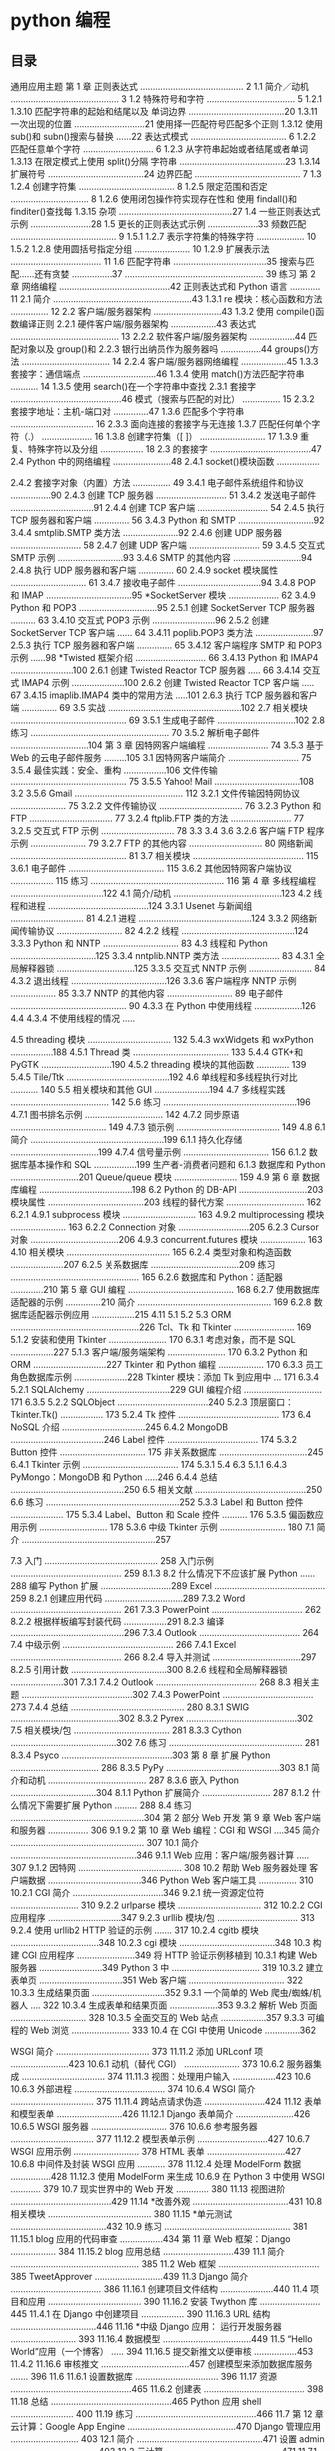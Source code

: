 * python 编程
** 目录 
 通用应用主题
 第 1 章 正则表达式 ......................................... 2
 1.1 简介／动机 ........................................... 3
 1.2 特殊符号和字符 ................................... 5
 1.2.1
 1.3.10 匹配字符串的起始和结尾以及
 单词边界 ......................................20
 1.3.11
 一次出现的位置 ............................21
 使用择一匹配符号匹配多个正则
 1.3.12 使用 sub()和 subn()搜索与替换 ......22
 表达式模式 ...................................... 6
 1.2.2 匹配任意单个字符 ............................ 6
 1.2.3 从字符串起始或者结尾或者单词
 1.3.13 在限定模式上使用 split()分隔
 字符串 ..........................................23
 1.3.14 扩展符号 ......................................24
 边界匹配 .......................................... 7
 1.3
 1.2.4 创建字符集 ...................................... 8
 1.2.5 限定范围和否定 ............................... 8
 1.2.6 使用闭包操作符实现存在性和
 使用 findall()和 finditer()查找每
 1.3.15 杂项 .............................................27
 1.4 一些正则表达式示例 ........................28
 1.5 更长的正则表达式示例 ....................33
 频数匹配 .......................................... 9 1.5.1
 1.2.7 表示字符集的特殊字符 ................... 10 1.5.2
 1.2.8 使用圆括号指定分组 ...................... 10 1.2.9 扩展表示法 .................................... 11
 1.6
 匹配字符串 .....................................35
 搜索与匹配……还有贪婪 ................37
 .......................................................
 39
 练习
 第 2 章 网络编程 ............................................42
 正则表达式和 Python 语言 ............ 11 2.1 简介 .......................................................43
 1.3.1 re 模块：核心函数和方法 ............... 12 2.2 客户端/服务器架构 ...........................43
 1.3.2 使用 compile()函数编译正则 2.2.1
 硬件客户端/服务器架构 ..................43
 表达式 ........................................... 13 2.2.2
 软件客户端/服务器架构 ..................44
 匹配对象以及 group()和 2.2.3
 银行出纳员作为服务器吗 ................44
 groups()方法 ................................... 14 2.2.4
 客户端/服务器网络编程 ..................45
 1.3.3
 套接字：通信端点 .............................46
 1.3.4 使用 match()方法匹配字符串 ........... 14 1.3.5 使用 search()在一个字符串中查找 2.3.1 套接字 ............................................46
 模式（搜索与匹配的对比） ............... 15 2.3.2 套接字地址：主机-端口对 ..............47
 1.3.6 匹配多个字符串 ................................. 16 2.3.3 面向连接的套接字与无连接
 1.3.7 匹配任何单个字符（.） .................... 16 1.3.8 创建字符集（[ ]） .......................... 17 1.3.9 重复、特殊字符以及分组 ................. 18
 2.3
 的套接字 ........................................47
 2.4
 Python 中的网络编程 .......................48
 2.4.1
 socket()模块函数 .................

 2.4.2 套接字对象（内置）方法 ............... 49 3.4.1 电子邮件系统组件和协议 ................90
2.4.3 创建 TCP 服务器 ............................ 51 3.4.2 发送电子邮件 .................................91
2.4.4 创建 TCP 客户端 ............................ 54
2.4.5 执行 TCP 服务器和客户端 .............. 56 3.4.3 Python 和 SMTP ..............................92
3.4.4 smtplib.SMTP 类方法 ......................92
2.4.6 创建 UDP 服务器 ............................ 58
2.4.7 创建 UDP 客户端 ............................ 59 3.4.5 交互式 SMTP 示例 ..........................93
3.4.6 SMTP 的其他内容 ...........................94
2.4.8 执行 UDP 服务器和客户端 .............. 60
2.4.9 socket 模块属性 .............................. 61 3.4.7 接收电子邮件 .................................94
3.4.8 POP 和 IMAP ..................................95
*SocketServer 模块 .................... 62 3.4.9 Python 和 POP3 ...............................95
2.5.1 创建 SocketServer TCP 服务器 .......... 63 3.4.10 交互式 POP3 示例 .........................96
2.5.2 创建 SocketServer TCP 客户端 ...... 64 3.4.11 poplib.POP3 类方法 .......................97
2.5.3 执行 TCP 服务器和客户端 .............. 65 3.4.12 客户端程序 SMTP 和 POP3 示例 ......98
*Twisted 框架介绍 ............................ 66 3.4.13 Python 和 IMAP4 .........................100
2.6.1 创建 Twisted Reactor TCP 服务器 ..... 66 3.4.14 交互式 IMAP4 示例 .....................100
2.6.2 创建 Twisted Reactor TCP 客户端 ..... 67 3.4.15 imaplib.IMAP4 类中的常用方法 .....101
2.6.3 执行 TCP 服务器和客户端 .............. 69
3.5
实战 .....................................................102
2.7 相关模块 .............................................. 69 3.5.1 生成电子邮件 ...............................102
2.8 练习 ....................................................... 70 3.5.2 解析电子邮件 ...............................104
第 3 章 因特网客户端编程 ........................ 74 3.5.3 基于 Web 的云电子邮件服务 .........105
3.1 因特网客户端简介 ............................ 75 3.5.4 最佳实践：安全、重构 .................106
文件传输 .............................................. 75 3.5.5 Yahoo! Mail ..................................108
3.2 3.5.6 Gmail ........................................... 112
3.2.1 文件传输因特网协议 ...................... 75
3.2.2 文件传输协议 ................................. 76
3.2.3
Python 和 FTP ................................. 77
3.2.4 ftplib.FTP 类的方法 ........................ 77
3.2.5 交互式 FTP 示例 ............................. 78
3.3
3.4
3.6
3.2.6 客户端 FTP 程序示例 ...................... 79
3.2.7 FTP 的其他内容 ............................. 80
网络新闻 .............................................. 81
3.7
相关模块 ............................................ 115
3.6.1 电子邮件 ...................................... 115
3.6.2 其他因特网客户端协议 ................. 115
练习 ..................................................... 116
第 4 章 多线程编程 .....................................122
4.1 简介/动机 ...........................................123
4.2 线程和进程 ........................................124
3.3.1 Usenet 与新闻组 ............................. 81 4.2.1 进程 .............................................124
3.3.2 网络新闻传输协议 .......................... 82 4.2.2 线程 .............................................124
3.3.3 Python 和 NNTP .............................. 83
4.3
线程和 Python ..................................125
3.3.4 nntplib.NNTP 类方法 ....................... 83 4.3.1 全局解释器锁 ...............................125
3.3.5 交互式 NNTP 示例 ......................... 84 4.3.2 退出线程 ......................................126
3.3.6 客户端程序 NNTP 示例 .................. 85 3.3.7 NNTP 的其他内容 .......................... 89
电子邮件 .............................................. 90
4.3.3 在 Python 中使用线程 ...................126
4.4
4.3.4 不使用线程的情况 .....

4.5
threading 模块 ................................. 132 5.4.3 wxWidgets 和 wxPython .................188
4.5.1 Thread 类 ...................................... 133 5.4.4 GTK+和 PyGTK ............................190
4.5.2 threading 模块的其他函数 ............. 139 5.4.5 Tile/Ttk .........................................192
4.6 单线程和多线程执行对比 ........... 140 5.5 相关模块和其他 GUI ......................194
4.7 多线程实践 ....................................... 142 5.6 练习 .....................................................196
4.7.1
图书排名示例 ............................... 142
4.7.2 同步原语 ...................................... 149
4.7.3 锁示例 ......................................... 149
4.8
6.1
简介 .....................................................199
6.1.1 持久化存储 ...................................199
4.7.4 信号量示例 .................................. 156 6.1.2 数据库基本操作和 SQL .................199
生产者-消费者问题和 6.1.3 数据库和 Python ...........................201
Queue/queue 模块 ......................... 159
4.9
第 6 章 数据库编程 .....................................198
6.2
Python 的 DB-API ...........................203
模块属性 ......................................203
线程的替代方案 ............................... 162 6.2.1
4.9.1 subprocess 模块 ............................. 163
4.9.2 multiprocessing 模块 ...................... 163 6.2.2 Connection 对象 ............................205
6.2.3 Cursor 对象 ...................................206
4.9.3 concurrent.futures 模块 .................. 163
4.10 相关模块 ......................................... 165 6.2.4 类型对象和构造函数 .....................207
6.2.5 关系数据库 ...................................209
练习 ................................................... 165 6.2.6 数据库和 Python：适配器 .............210
第 5 章 GUI 编程 .......................................... 168 6.2.7 使用数据库适配器的示例 ..............210
简介 ..................................................... 169 6.2.8 数据库适配器示例应用 .................215
4.11
5.1
5.2
5.3
ORM ...................................................226
Tcl、Tk 和 Tkinter ........................ 169 5.1.2 安装和使用 Tkinter ....................... 170 6.3.1 考虑对象，而不是 SQL .................227
5.1.3 客户端/服务端架构 ....................... 170 6.3.2 Python 和 ORM .............................227
Tkinter 和 Python 编程 .................. 170 6.3.3 员工角色数据库示例 .....................228
Tkinter 模块：添加 Tk 到应用中 ... 171 6.3.4 5.2.1 SQLAlchemy .................................229
GUI 编程介绍 ............................... 171 6.3.5 5.2.2 SQLObject ....................................240
5.2.3 顶层窗口：Tkinter.Tk() ................. 173 5.2.4 Tk 控件 ........................................ 173
6.4
NoSQL 介绍 .................................245
6.4.2 MongoDB .....................................246
Label 控件 .................................... 174
5.3.2 Button 控件 .................................. 175
非关系数据库 ...................................245
6.4.1
Tkinter 示例 ...................................... 174
5.3.1
5.4
6.3
5.1.1 6.4.3 PyMongo：MongoDB 和 Python .....246
6.4.4 总结 .............................................250
6.5 相关文献 ............................................250
6.6 练习 .....................................................252
5.3.3 Label 和 Button 控件 ..................... 175 5.3.4 Label、Button 和 Scale 控件 .......... 176 5.3.5 偏函数应用示例 ........................... 178 5.3.6 中级 Tkinter 示例 .......................... 180 7.1 简介 .....................................................257

7.3
入门 ............................................. 258
入门示例 ............................................ 259
8.1.3
8.2
什么情况下不应该扩展 Python ......288
编写 Python 扩展 ............................289
Excel ............................................ 259 8.2.1 创建应用代码 ...............................289
7.3.2 Word ............................................ 261
7.3.3 PowerPoint .................................... 262 8.2.2 根据样板编写封装代码 .................291
8.2.3 编译 .............................................296
7.3.4 Outlook ........................................ 264
7.4 中级示例 ............................................ 266
7.4.1 Excel ............................................ 266 8.2.4 导入并测试 ...................................297
8.2.5 引用计数 ......................................300
8.2.6 线程和全局解释器锁 .....................301
7.3.1
7.4.2
Outlook ........................................ 268
8.3
相关主题 ............................................302
7.4.3 PowerPoint .................................... 273
7.4.4 总结 ............................................. 280 8.3.1
SWIG ...........................................302
8.3.2
Pyrex ............................................302
7.5 相关模块/包 ...................................... 281 8.3.3 Cython ..........................................302
7.6 练习 ..................................................... 281 8.3.4
Psyco ............................................303
第 8 章 扩展 Python ................................... 286 8.3.5
PyPy .............................................303
8.1 简介和动机 ....................................... 287 8.3.6
嵌入 Python ..................................304
8.1.1 Python 扩展简介 ........................... 287
8.1.2 什么情况下需要扩展 Python ......... 288
8.4
练习 .....................................................304
第 2 部分 Web 开发
第 9 章 Web 客户端和服务器 ................ 306
9.1
9.2
第 10 章 Web 编程：CGI 和 WSGI ....345
简介 ..................................................... 307 10.1 简介 ..................................................346
9.1.1 Web 应用：客户端/服务器计算 ..... 307
9.1.2 因特网 ......................................... 308 10.2 帮助 Web 服务器处理
客户端数据 .....................................346
Python Web 客户端工具 ............... 310 10.2.1 CGI 简介 ....................................346
9.2.1 统一资源定位符 ........................... 310
9.2.2 urlparse 模块 ................................. 312 10.2.2 CGI 应用程序 .............................347
9.2.3 urllib 模块/包 ................................ 313
9.2.4 使用 urllib2 HTTP 验证的示例 ....... 317 10.2.4 cgitb 模块 ...................................348
10.2.3 cgi 模块 ......................................348
10.3
构建 CGI 应用程序 .......................349
将 HTTP 验证示例移植到 10.3.1 构建 Web 服务器 .........................349
Python 3 中 ................................... 319 10.3.2 建立表单页 .................................351
Web 客户端 ...................................... 322 10.3.3 生成结果页面 .............................352
9.3.1 一个简单的 Web 爬虫/蜘蛛/机器人 .... 322 10.3.4 生成表单和结果页面 ...................353
9.3.2 解析 Web 页面 .............................. 328 10.3.5 全面交互的 Web 站点 ..................357
9.3.3 可编程的 Web 浏览 ....................... 333 10.4 在 CGI 中使用 Unicode ..............362


WSGI 简介 ..................................... 373 11.11.2 添加 URLconf 项 .......................423
10.6.1 动机（替代 CGI） ...................... 373
10.6.2 服务器集成 ................................. 374 11.11.3 视图：处理用户输入 .................423
10.6
10.6.3 外部进程 .................................... 374
10.6.4 WSGI 简介 ................................. 375
11.11.4 跨站点请求伪造 ........................424
11.12
表单和模型表单 ..........................426
11.12.1 Django 表单简介 .......................426
10.6.5 WSGI 服务器 .............................. 376
10.6.6 参考服务器 ................................. 377 11.12.2 模型表单示例 ............................427
10.6.7 WSGI 应用示例 .......................... 378 HTML 表单 ...............................427
10.6.8 中间件及封装 WSGI 应用 ........... 378 11.12.4 处理 ModelForm 数据 ................428
11.12.3 使用 ModelForm 来生成
10.6.9 在 Python 3 中使用 WSGI ............ 379
10.7 现实世界中的 Web 开发 ............. 380 11.13 视图进阶 ........................................429
11.14 *改善外观 ......................................431
10.8 相关模块 ......................................... 380 11.15 *单元测试 ......................................432
10.9 练习 .................................................. 381 11.15.1 blog 应用的代码审查 .................434
第 11 章 Web 框架：Django .................. 384 11.15.2 blog 应用总结 ............................439
11.1 简介 ................................................... 385 11.2 Web 框架 ........................................ 385 TweetApprover ...........................439
11.3 Django 简介 .................................... 386 11.16.1 创建项目文件结构 .....................440
11.4 项目和应用 ..................................... 390 11.16.2 安装 Twython 库 ........................445
11.4.1 在 Django 中创建项目 ................. 390 11.16.3 URL 结构 ..................................446
11.16
*中级 Django 应用：
运行开发服务器 .......................... 393 11.16.4 数据模型 ...................................449
11.5 “Hello World”应用（一个博客） ..... 394 11.16.5 提交新推文以便审核 .................453
11.4.2
11.16.6 审核推文 ...................................457
创建模型来添加数据库服务 ....... 396
11.6
11.6.1 设置数据库 ................................. 396 11.17 资源 ................................................465
11.6.2 创建表 ........................................ 398 11.18 总结 ................................................465
Python 应用 shell ......................... 400 11.19 练习 ................................................466
11.7
第 12 章 云计算：Google App
Engine ...........................................470
Django 管理应用 ........................... 403 12.1 简介 ..................................................471
设置 admin .................................. 403 12.2 云计算 ..............................................471
11.7.1 在 Django 中使用 Python shell ...... 400
11.7.2
11.8
11.8.1
测试数据模型 ................................. 402
11.8.2 使用 admin .................................. 404
11.9 创建博客的用户界面 .................... 410
11.9.1 创建模板 .................................... 411
11.9.2 创建 URL 模式 ........................... 412
11.9.3 创建视图函数 ............................. 415
11.10
改进输出 ....................................... 418
12.2.1 云计算服务的层次 ......................472
12.2.2 App Engine .................................473
12.3 沙盒和 App Engine SDK ............476
12.4 选择一个 App Engine 框架 ........479
12.5 Python 2.7 支持 ............................485

第 15 章 其他内容 ......................................... 577 C.2.4 更新异常的语法 ...........................617
Jython .............................................. 578 C.2.5 整数的更新 ..................................618
15.1.1 Jython 简介 ................................. 578 C.2.6 迭代器无处不在 ...........................619
14.6
15.1
15.1.2 Swing GUI 开发示例 ................... 579
15.2
C.3
C.3.1 2to3 工具 .....................................619
Google+ .......................................... 581
15.2.2 Python 和 Google+API ................. 582 C.4 Python 2.6+ ..................................620
....................................................
620
结论
15.2.3 一个简单的社交媒体分析工具 ...... 582 C.5 参考资料 ...........................................620
C.3.2
15.2.1 Google+平台简介 ........................ 582
15.3
迁移工具 ...........................................619
练习 .................................................. 590
部分练习参考答案 ....................... 593
附录 A
附录 B 参考表 ............................................... 597
附录 D 利用 Python 2.6+向
Python 3 迁移 ...............................622
D.1 Python 3：Python 的下一代 .......622
D.2 整数 ....................................................623
B.1 Python 关键字 ................................. 597 B.2 Python 标准操作符和函数 ........... 598 D.2.1 单整数类型 ..................................624
B.3 数值类型操作符和函数 ................. 599 D.2.2
B.4 序列类型操作符和函数 ................. 600 B.5 字符串格式化操作符转换符号 .... 602 B.6 字符串格式化操作符指令 ............. 603 B.7 字符串类型内置方法 ..................... 603 B.8 列表类型内置方法 .......................... 605 B.9 字典类型内置方法 .......................... 605 B.10 集合类型操作符和内置函数 ...... 606 B.11 文件对象方法和数据属性 ........... 607 B.12 Python 异常 ................................... 608 B.13 类的特殊方法 ................................ 610 B.14 Python 操作符汇总 ...................... 612 D.7 其他转换工具和技巧 .....................631
附录 C Python 3：一种编程语言
进化的产物 ...................................... 614 D.8 编写兼容版本 2.x 和 3.x 的代码 ...632
新型二进制和改进的八进制字符 .....624
D.2.3 经典除法或真除法 .......................625
D.3
内置函数 ...........................................626
D.3.1 print 语句或 print()函数 ................626
D.3.2
reduce()转移到了 functools 模块中 ...627
D.3.3 其他更新 .....................................627
D.4
面向对象编程：两种不同的类
对象 ...................................................628
D.5 字符串 ................................................629
D.6 异常 ....................................................630
D.6.1 处理异常（使用 as） ...................630
D.6.2 抛出异常 .....................................630
D.8.1 对比 print 和 print() .......................632
C.1 为何 Python 在变化 ....................... 614 D.8.2 将你的方法导入解决方案中 .........633
C.2 都发生了哪些变化 .......................... 615 D.8.3 整合在一起 ..................................634
C.2.1 print 变成了 print() ....................... 615
C.2.2
字符串：默认为 Unicode 编码 ...... 616
D.9
结论 ....................................................635
** 正则表达式(查找) re 模块
